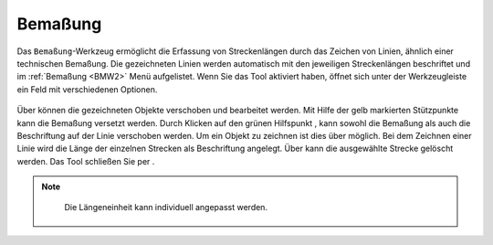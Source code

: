 .. _BMW:

Bemaßung
========


Das |dimensions| ``Bemaßung``-Werkzeug ermöglicht die Erfassung von Streckenlängen durch das Zeichen von Linien, ähnlich einer technischen Bemaßung. Die gezeichneten Linien werden automatisch mit den jeweiligen Streckenlängen beschriftet und im :ref:`Bemaßung <BMW2>` Menü aufgelistet. Wenn Sie das Tool aktiviert haben, öffnet sich unter der Werkzeugleiste ein Feld mit verschiedenen Optionen.

.. figure:: ../../../screenshots/de/client-user/dimensions_tool.png
  :align: center

Über |arrow| können die gezeichneten Objekte verschoben und bearbeitet werden. Mit Hilfe der gelb markierten Stützpunkte |1| kann die Bemaßung versetzt werden. Durch Klicken auf den grünen Hilfspunkt |2|, kann sowohl die Bemaßung als auch die Beschriftung auf der Linie verschoben werden. Um ein Objekt zu zeichnen ist dies über |line| möglich. Bei dem Zeichnen einer Linie wird die Länge der einzelnen Strecken als Beschriftung angelegt. Über |trash| kann die ausgewählte Strecke gelöscht werden. Das Tool schließen Sie per |cancel|.

.. figure:: ../../../screenshots/de/client-user/Bemassung_Beispiel_de.png
  :align: center

.. note::
  Die Längeneinheit kann individuell angepasst werden.




 .. |dimensions| image:: ../../../images/gbd-icon-bemassung-02.svg
   :width: 30em
 .. |arrow| image:: ../../../images/cursor.svg
   :width: 30em
 .. |line| image:: ../../../images/dim_line.svg
   :width: 30em
 .. |cancel| image:: ../../../images/baseline-close-24px.svg
   :width: 30em
 .. |trash| image:: ../../../images/baseline-delete-24px.svg
   :width: 30em
 .. |1| image:: ../../../images/gws_digits-01.svg
   :width: 35em
 .. |2| image:: ../../../images/gws_digits-02.svg
   :width: 35em

.. Wenn das ``Bemaßung``-Werkzeug generell nicht gewünscht ist, kann es aber auch entfernt bzw. deaktiviert werden.
